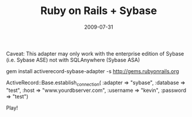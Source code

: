 #+TITLE: Ruby on Rails + Sybase
#+DATE: 2009-07-31
#+TAGS: ruby, sybase, activerecord

Caveat: This adapter may only work with the enterprise edition of Sybase (i.e. Sybase ASE) not with SQLAnywhere (Sybase ASA)

gem install activerecord-sybase-adapter -s http://gems.rubyonrails.org

ActiveRecord::Base.establish_connection(
:adapter => "sybase",
:database => "test", 
:host => "www.yourdbserver.com",
:username => "kevin", 
:password => "test")

Play!
